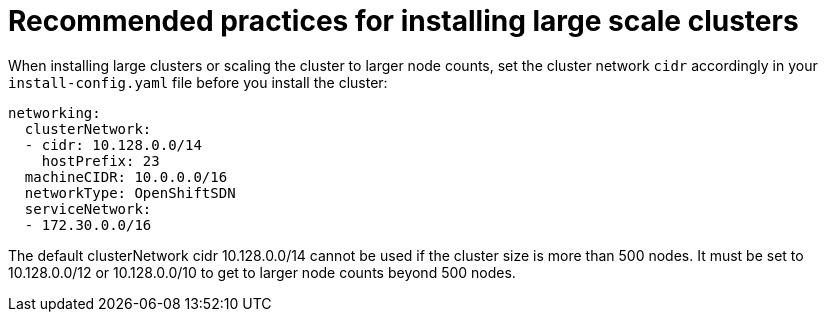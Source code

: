 // Module included in the following assemblies:
//
// * scalability_and_performance/recommended-install-practices.adoc

[id="recommended-install-practices_{context}"]
= Recommended practices for installing large scale clusters

When installing large clusters or scaling the cluster to larger node counts,
set the cluster network `cidr` accordingly in your `install-config.yaml`
file before you install the cluster:

----
networking:
  clusterNetwork:
  - cidr: 10.128.0.0/14
    hostPrefix: 23
  machineCIDR: 10.0.0.0/16
  networkType: OpenShiftSDN
  serviceNetwork:
  - 172.30.0.0/16
----

The default clusterNetwork cidr 10.128.0.0/14 cannot be used if the cluster size is more
than 500 nodes. It must be set to 10.128.0.0/12 or 10.128.0.0/10 to get to larger node
counts beyond 500 nodes. 
